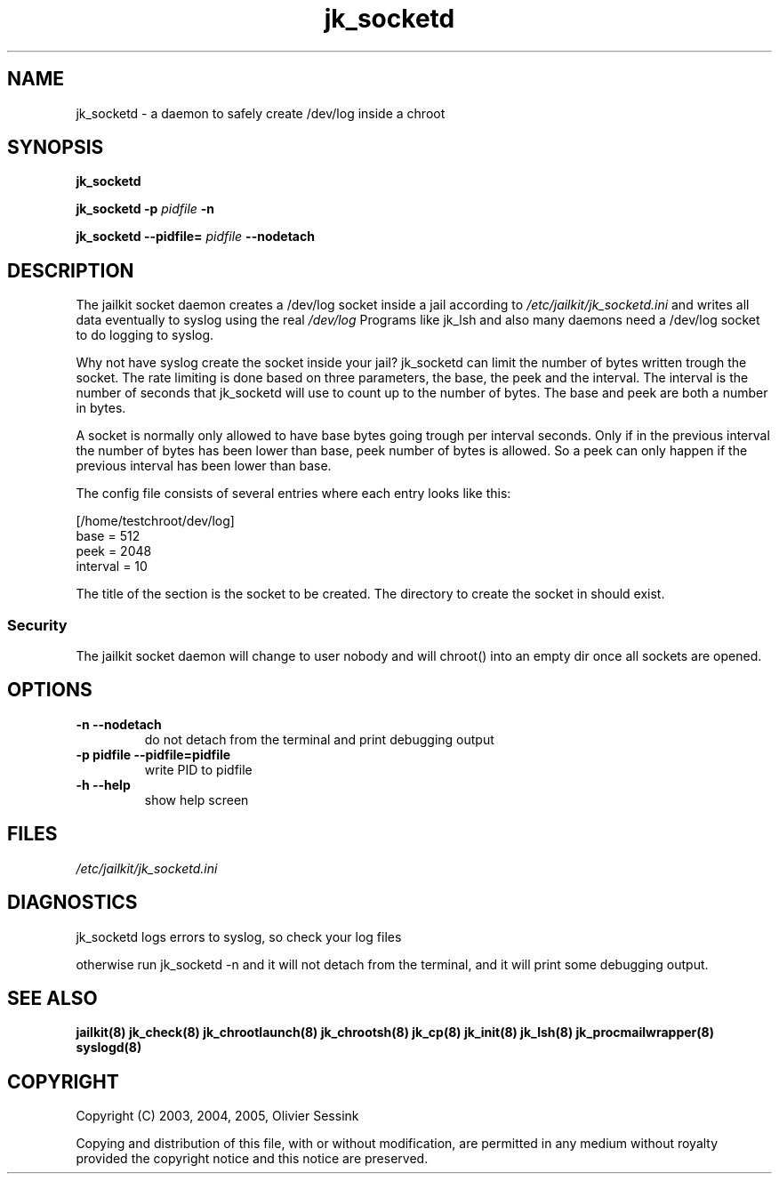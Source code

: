.TH jk_socketd 8 10-05-2004 JAILKIT jk_socketd

.SH NAME
jk_socketd \- a daemon to safely create /dev/log inside a chroot

.SH SYNOPSIS

.B jk_socketd

.B jk_socketd -p
.I pidfile
.B -n

.B jk_socketd --pidfile=
.I pidfile
.B --nodetach

.SH DESCRIPTION

The jailkit socket daemon creates a /dev/log socket inside a jail according to 
.I /etc/jailkit/jk_socketd.ini
and writes all data eventually to syslog using the real
.I /dev/log
Programs like jk_lsh and also many daemons need a /dev/log socket to do logging to syslog.

Why not have syslog create the socket inside your jail? jk_socketd can limit the number of bytes written trough the socket. The rate limiting is done based on three parameters, the base, the peek and the interval. The interval is the number of seconds that jk_socketd will use to count up to the number of bytes. The base and peek are both a number in bytes.

A socket is normally only allowed to have base bytes going trough per interval seconds. Only if in the previous interval the number of bytes has been lower than base, peek number of bytes is allowed. So a peek can only happen if the previous interval has been lower than base.

The config file consists of several entries where each entry looks like this:

.nf
.sp
[/home/testchroot/dev/log]
base = 512
peek = 2048
interval = 10
.fi

The title of the section is the socket to be created. The directory to create the socket in should exist.

.SS "Security"
The jailkit socket daemon will change to user nobody and will chroot() into an empty dir once all sockets are opened.

.SH OPTIONS
.TP
.BR \-n\ \-\-nodetach
do not detach from the terminal and print debugging output
.TP
.BR \-p\ pidfile\ \-\-pidfile=pidfile
write PID to pidfile
.TP
.BR \-h\ \-\-help
show help screen

.SH FILES

.I /etc/jailkit/jk_socketd.ini

.SH DIAGNOSTICS

jk_socketd logs errors to syslog, so check your log files

otherwise run jk_socketd -n and it will not detach from the terminal, and it will print some debugging output. 

.SH "SEE ALSO"

.BR jailkit(8)
.BR jk_check(8)
.BR jk_chrootlaunch(8)
.BR jk_chrootsh(8)
.BR jk_cp(8)
.BR jk_init(8)
.BR jk_lsh(8)
.BR jk_procmailwrapper(8)
.BR syslogd(8)

.SH COPYRIGHT

Copyright (C) 2003, 2004, 2005, Olivier Sessink

Copying and distribution of this file, with or without modification,
are permitted in any medium without royalty provided the copyright
notice and this notice are preserved.
